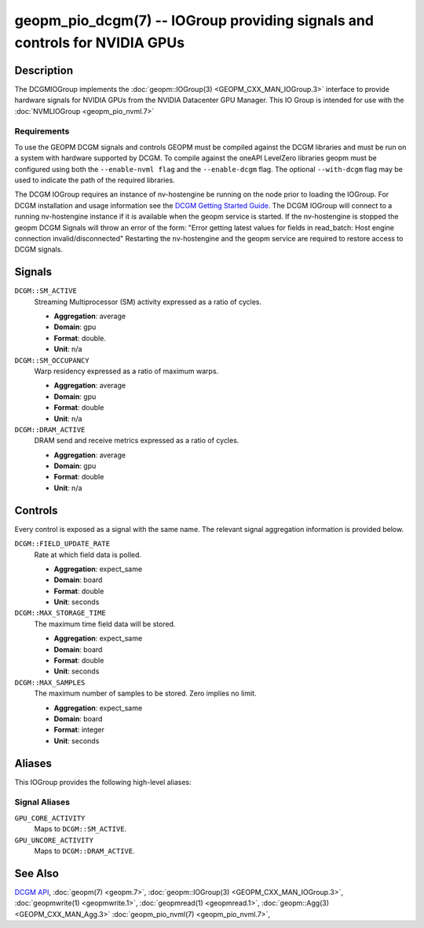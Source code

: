 geopm_pio_dcgm(7) -- IOGroup providing signals and controls for NVIDIA GPUs
===========================================================================

Description
-----------

The DCGMIOGroup implements the :doc:`geopm::IOGroup(3)
<GEOPM_CXX_MAN_IOGroup.3>` interface to provide hardware signals for NVIDIA GPUs
from the NVIDIA Datacenter GPU Manager.  This IO Group is intended for use with
the :doc:`NVMLIOGroup <geopm_pio_nvml.7>`

Requirements
^^^^^^^^^^^^

To use the GEOPM DCGM signals and controls GEOPM must be compiled against the
DCGM libraries and must be run on a system with hardware supported by DCGM.  To
compile against the oneAPI LevelZero libraries geopm must be configured using
both the ``--enable-nvml flag`` and the ``--enable-dcgm`` flag.  The optional
``--with-dcgm`` flag may be used to indicate the path of the required libraries.

The DCGM IOGroup requires an instance of nv-hostengine be running on the node
prior to loading the IOGroup.  For DCGM installation and usage information see
the `DCGM Getting Started Guide <https://docs.nvidia.com/datacenter/dcgm/latest/user-guide/getting-started.html>`_.
The DCGM IOGroup will connect to a running nv-hostengine instance if it is
available when the geopm service is started.  If the nv-hostengine is stopped
the geopm DCGM Signals will throw an error of the form: "Error getting latest
values for fields in read_batch: Host engine connection invalid/disconnected"
Restarting the nv-hostengine and the geopm service are required to restore
access to DCGM signals.


Signals
-------

``DCGM::SM_ACTIVE``
    Streaming Multiprocessor (SM) activity expressed as a ratio of cycles.

    *  **Aggregation**: average
    *  **Domain**: gpu
    *  **Format**: double.
    *  **Unit**: n/a

``DCGM::SM_OCCUPANCY``
    Warp residency expressed as a ratio of maximum warps.

    *  **Aggregation**: average
    *  **Domain**: gpu
    *  **Format**: double
    *  **Unit**: n/a

``DCGM::DRAM_ACTIVE``
    DRAM send and receive metrics expressed as a ratio of cycles.

    *  **Aggregation**: average
    *  **Domain**: gpu
    *  **Format**: double
    *  **Unit**: n/a

Controls
--------

Every control is exposed as a signal with the same name.  The relevant
signal aggregation information is provided below.

``DCGM::FIELD_UPDATE_RATE``
    Rate at which field data is polled.

    *  **Aggregation**: expect_same
    *  **Domain**: board
    *  **Format**: double
    *  **Unit**: seconds

``DCGM::MAX_STORAGE_TIME``
    The maximum time field data will be stored.

    *  **Aggregation**: expect_same
    *  **Domain**: board
    *  **Format**: double
    *  **Unit**: seconds

``DCGM::MAX_SAMPLES``
    The maximum number of samples to be stored.  Zero implies no limit.

    *  **Aggregation**: expect_same
    *  **Domain**: board
    *  **Format**: integer
    *  **Unit**: seconds

Aliases
-------

This IOGroup provides the following high-level aliases:

Signal Aliases
^^^^^^^^^^^^^^

``GPU_CORE_ACTIVITY``
    Maps to ``DCGM::SM_ACTIVE``.

``GPU_UNCORE_ACTIVITY``
    Maps to ``DCGM::DRAM_ACTIVE``.

See Also
--------


`DCGM API <https://docs.nvidia.com/datacenter/dcgm/latest/>`_\ ,
:doc:`geopm(7) <geopm.7>`\ ,
:doc:`geopm::IOGroup(3) <GEOPM_CXX_MAN_IOGroup.3>`\ ,
:doc:`geopmwrite(1) <geopmwrite.1>`\ ,
:doc:`geopmread(1) <geopmread.1>`,
:doc:`geopm::Agg(3) <GEOPM_CXX_MAN_Agg.3>`
:doc:`geopm_pio_nvml(7) <geopm_pio_nvml.7>`\ ,
